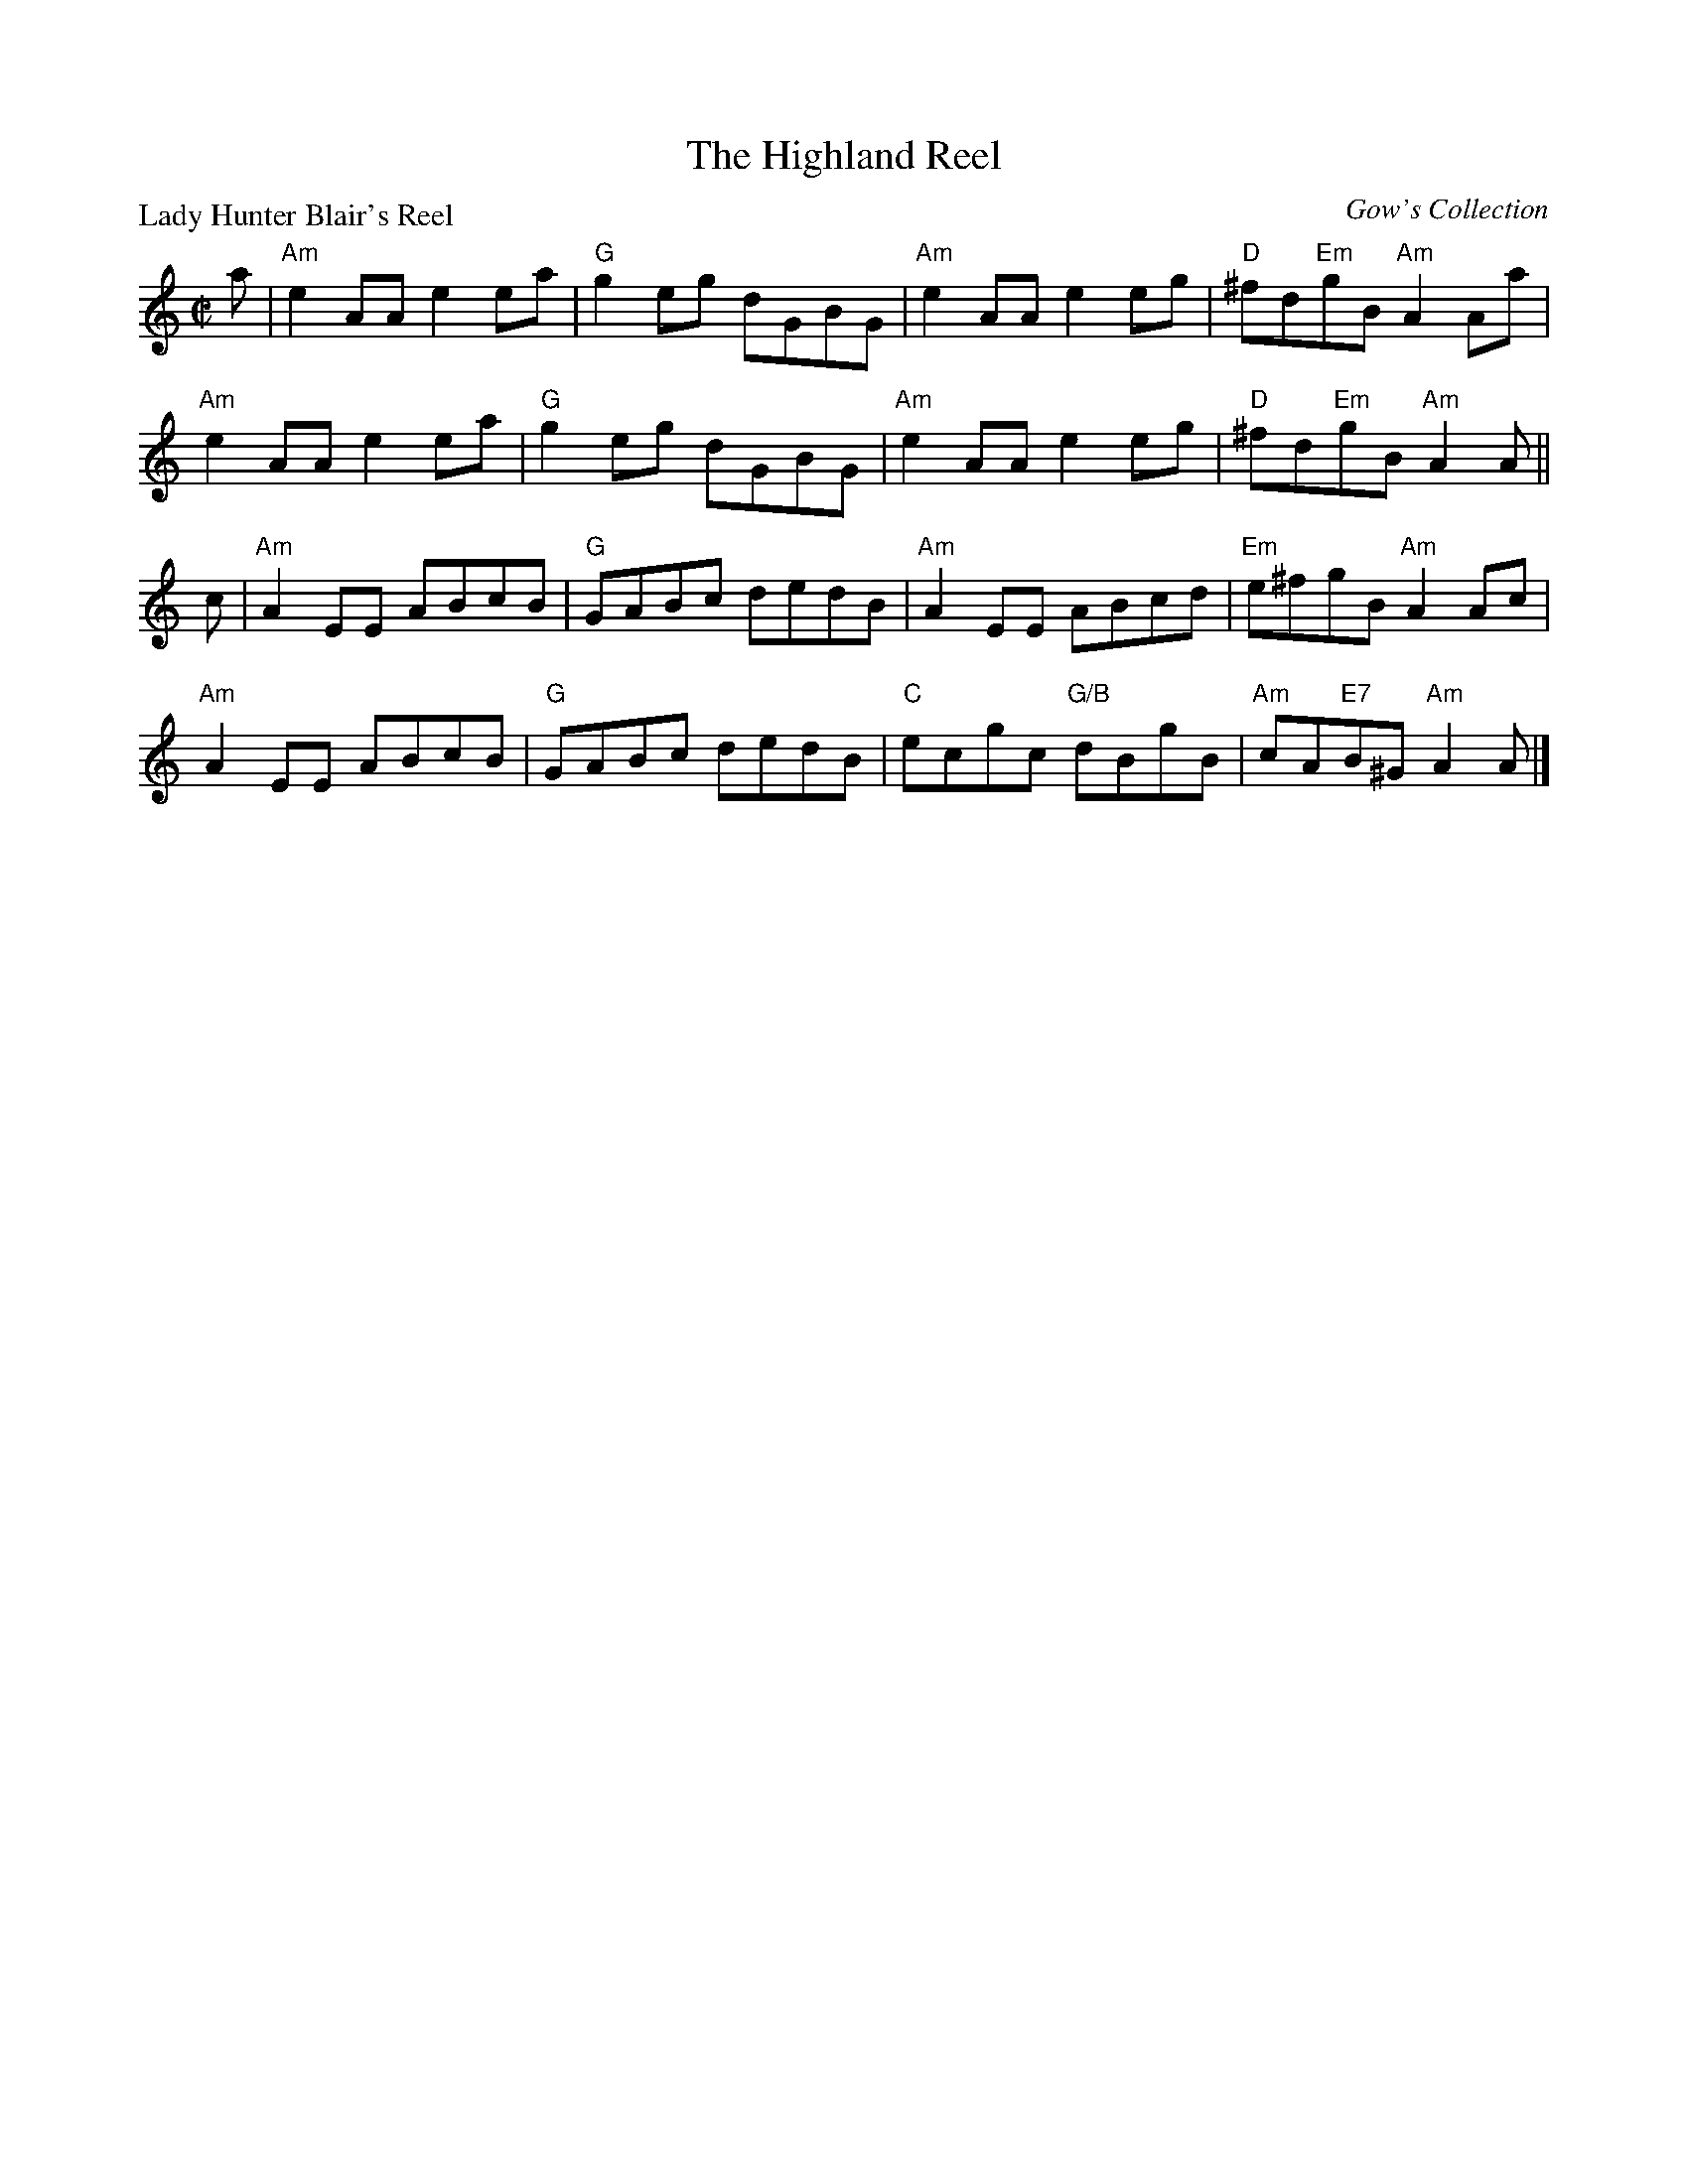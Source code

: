 X:1305
T:The Highland Reel
P:Lady Hunter Blair's Reel
C:Gow's Collection
R:Reel (nx32)
B:RSCDS 13-5
Z:Anselm Lingnau <anselm@strathspey.org>
M:C|
L:1/8
K:Am
a|"Am"e2AA e2ea|"G"g2eg dGBG|"Am"e2AA e2eg|"D"^fd"Em"gB "Am"A2 Aa|
  "Am"e2AA e2ea|"G"g2eg dGBG|"Am"e2AA e2eg|"D"^fd"Em"gB "Am"A2 A||
c|"Am"A2EE ABcB|"G"GABc dedB|"Am"A2EE ABcd|"Em"e^fgB "Am"A2Ac|
  "Am"A2EE ABcB|"G"GABc dedB|"C"ecgc "G/B"dBgB|"Am"cA"E7"B^G "Am"A2A|]
